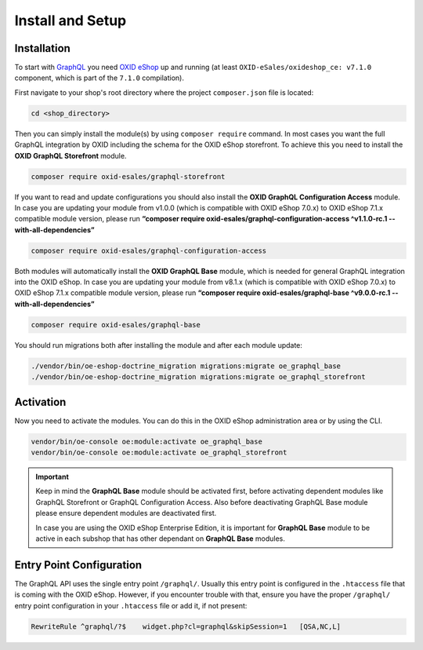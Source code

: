Install and Setup
=================

Installation
------------

To start with `GraphQL <https://www.graphql.org>`_ you need `OXID eShop <https://www.oxid-esales.com/>`_ up and running (at least ``OXID-eSales/oxideshop_ce: v7.1.0`` component, which is part of the ``7.1.0`` compilation).

First navigate to your shop's root directory where the project ``composer.json`` file is located:

.. code-block:: bash

    cd <shop_directory>

Then you can simply install the module(s) by using ``composer require`` command. In most cases you want the full GraphQL integration by OXID including the schema for the OXID eShop storefront. To achieve this you need to install the **OXID GraphQL Storefront** module.

.. code-block:: bash

    composer require oxid-esales/graphql-storefront

If you want to read and update configurations you should also install the **OXID GraphQL Configuration Access** module. In case you are updating your module from v1.0.0  (which is compatible with OXID eShop 7.0.x) to OXID eShop 7.1.x compatible module version, please run **“composer require oxid-esales/graphql-configuration-access ^v1.1.0-rc.1 --with-all-dependencies”**

.. code-block:: bash

    composer require oxid-esales/graphql-configuration-access

Both modules will automatically install the **OXID GraphQL Base** module, which is needed for general GraphQL integration into the OXID eShop. In case you are updating your module from v8.1.x  (which is compatible with OXID eShop 7.0.x) to OXID eShop 7.1.x compatible module version, please run **“composer require oxid-esales/graphql-base ^v9.0.0-rc.1 --with-all-dependencies”**

.. code-block:: bash

    composer require oxid-esales/graphql-base

You should run migrations both after installing the module and after each module update:

.. code-block:: bash

    ./vendor/bin/oe-eshop-doctrine_migration migrations:migrate oe_graphql_base
    ./vendor/bin/oe-eshop-doctrine_migration migrations:migrate oe_graphql_storefront

Activation
----------

Now you need to activate the modules. You can do this in the OXID eShop administration area or by using the CLI.

.. code-block:: bash

    vendor/bin/oe-console oe:module:activate oe_graphql_base
    vendor/bin/oe-console oe:module:activate oe_graphql_storefront

.. important::

    Keep in mind the **GraphQL Base** module should be activated first, before activating dependent modules
    like GraphQL Storefront or GraphQL Configuration Access. Also before deactivating GraphQL Base module please ensure dependent modules are
    deactivated first.

    In case you are using the OXID eShop Enterprise Edition, it is important for **GraphQL Base** module to be active
    in each subshop that has other dependant on **GraphQL Base** modules.

Entry Point Configuration
-------------------------

The GraphQL API uses the single entry point ``/graphql/``. Usually this entry point is configured in the ``.htaccess`` file that is coming with the OXID eShop. However, if you encounter trouble with that, ensure you have the proper ``/graphql/`` entry point configuration in your ``.htaccess`` file or add it, if not present:

.. code-block:: bash

    RewriteRule ^graphql/?$    widget.php?cl=graphql&skipSession=1   [QSA,NC,L]
